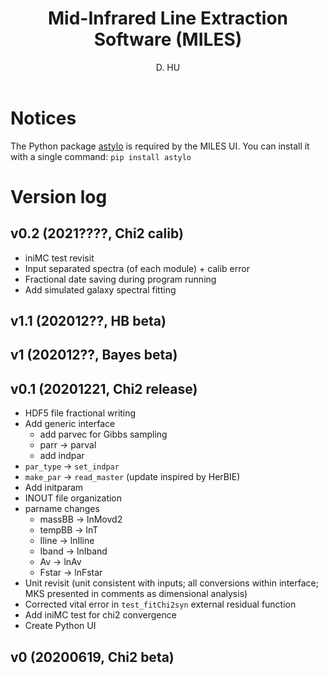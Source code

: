 #+TITLE: Mid-Infrared Line Extraction Software (MILES)
#+AUTHOR: D. HU

* Notices
The Python package [[https://github.com/kxxdhdn/astylo][astylo]] is required by the MILES UI. You can install it with a single command: ~pip install astylo~
* Version log
** v0.2 (2021????, Chi2 calib)
- iniMC test revisit
- Input separated spectra (of each module) + calib error
- Fractional date saving during program running
- Add simulated galaxy spectral fitting
** v1.1 (202012??, HB beta)
** v1 (202012??, Bayes beta)
** v0.1 (20201221, Chi2 release)
- HDF5 file fractional writing
- Add generic interface
  + add parvec for Gibbs sampling
  + parr \rarr parval
  + add indpar
- ~par_type~ \rarr ~set_indpar~
- ~make_par~ \rarr ~read_master~ (update inspired by HerBIE)
- Add initparam
- INOUT file organization
- parname changes
  + massBB \rarr lnMovd2
  + tempBB \rarr lnT
  + Iline \rarr lnIline
  + Iband \rarr lnIband
  + Av \rarr lnAv
  + Fstar \rarr lnFstar
- Unit revisit (unit consistent with inputs; all conversions within interface; MKS presented in comments as dimensional analysis)
- Corrected vital error in ~test_fitChi2syn~ external residual function
- Add iniMC test for chi2 convergence
- Create Python UI
** v0 (20200619, Chi2 beta)
